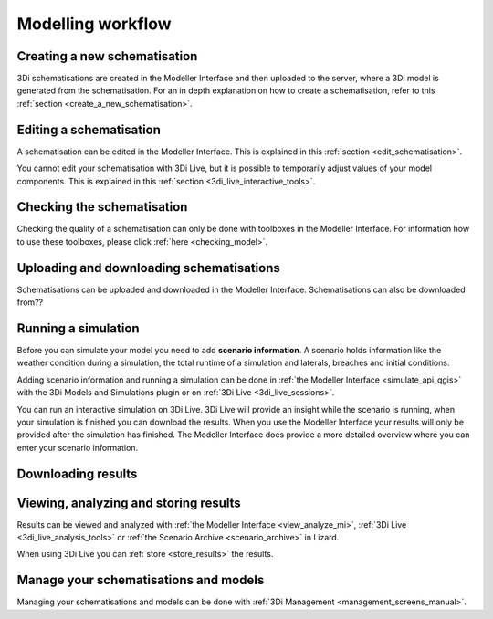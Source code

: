 .. _workflow:

Modelling workflow
====================

Creating a new schematisation
--------------------------------------
3Di schematisations are created in the Modeller Interface and then uploaded to the server, where a 3Di model is generated from the schematisation.
For an in depth explanation on how to create a schematisation, refer to this :ref:`section <create_a_new_schematisation>`.

.. kopje voor loading existing schematisations toevoegen?


Editing a schematisation
--------------------------
A schematisation can be edited in the Modeller Interface. This is explained in this :ref:`section <edit_schematisation>`.


You cannot edit your schematisation with 3Di Live, but it is possible to temporarily adjust values of your model components. This is explained in this :ref:`section <3di_live_interactive_tools>`.


Checking the schematisation
-----------------------------
Checking the quality of a schematisation can only be done with toolboxes in the Modeller Interface. For information how to use these toolboxes, please click :ref:`here <checking_model>`.


Uploading and downloading schematisations
------------------------------------------
Schematisations can be uploaded and downloaded in the Modeller Interface.
Schematisations can also be downloaded from??


Running a simulation
----------------------
Before you can simulate your model you need to add **scenario information**. A scenario holds information like the weather condition during a simulation, the total runtime of a simulation and laterals, breaches and initial conditions.

Adding scenario information and running a simulation can be done in  :ref:`the Modeller Interface <simulate_api_qgis>` with the 3Di Models and Simulations plugin or on :ref:`3Di Live <3di_live_sessions>`. 

You can run an interactive simulation on 3Di Live. 3Di Live will provide an insight while the scenario is running, when your simulation is finished you can download the results. When you use the Modeller Interface your results will only be provided after the simulation has finished. The Modeller Interface does provide a more detailed overview where you can enter your scenario information.


Downloading results
---------------------
.. TODO: nog maken nadat dit stuk gemaakt is bij de Modeller Interface


Viewing, analyzing and storing results
----------------------------------------
Results can be viewed and analyzed with :ref:`the Modeller Interface <view_analyze_mi>`, :ref:`3Di Live  <3di_live_analysis_tools>` or :ref:`the Scenario Archive <scenario_archive>` in Lizard.


When using 3Di Live you can :ref:`store <store_results>` the results.


Manage your schematisations and models
----------------------------------------
Managing your schematisations and models can be done with :ref:`3Di Management <management_screens_manual>`.